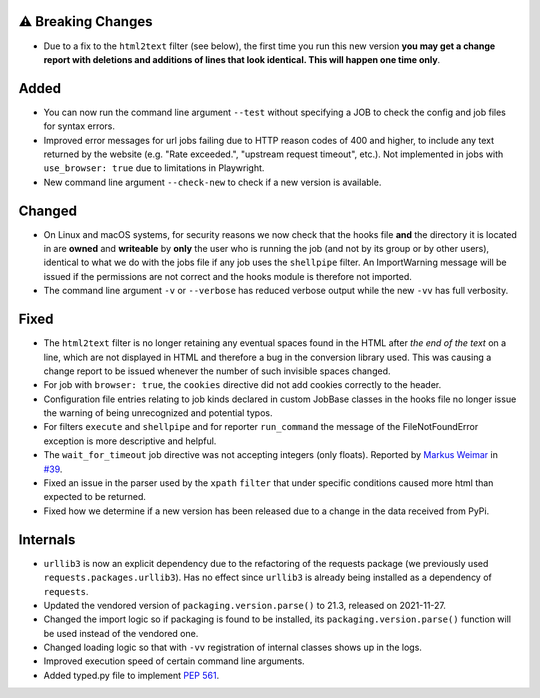 ⚠ Breaking Changes
------------------
* Due to a fix to the ``html2text`` filter (see below), the first time you run this new version **you may get a change
  report with deletions and additions of lines that look identical. This will happen one time only**.

Added
-----
* You can now run the command line argument ``--test`` without specifying a JOB to check the config and job files for
  syntax errors.
* Improved error messages for url jobs failing due to HTTP reason codes of 400 and higher, to include any text returned
  by the website (e.g. "Rate exceeded.", "upstream request timeout", etc.).  Not implemented in jobs with
  ``use_browser: true`` due to limitations in Playwright.
* New command line argument ``--check-new`` to check if a new version is available.

Changed
-------
* On Linux and macOS systems, for security reasons we now check that the hooks file **and** the directory it is located
  in are **owned** and **writeable** by **only** the user who is running the job (and not by its group or by other
  users), identical to what we do with the jobs file if any job uses the ``shellpipe`` filter. An ImportWarning message
  will be issued if the permissions are not correct and the hooks module is therefore not imported.
* The command line argument ``-v`` or ``--verbose`` has reduced verbose output while the new ``-vv`` has full verbosity.

Fixed
-----
* The ``html2text`` filter is no longer retaining any eventual spaces found in the HTML after *the end of the text* on
  a line, which are not displayed in HTML and therefore a bug in the conversion library used. This was causing a change
  report to be issued whenever the number of such invisible spaces changed.
* For job with ``browser: true``, the ``cookies`` directive did not add cookies correctly to the header.
* Configuration file entries relating to job kinds declared in custom JobBase classes in the hooks file no longer issue
  the warning of being unrecognized and potential typos.
* For filters ``execute`` and  ``shellpipe`` and for  reporter ``run_command`` the message of the FileNotFoundError
  exception is more descriptive and helpful.
* The ``wait_for_timeout`` job directive was not accepting integers (only floats). Reported by `Markus Weimar
  <https://github.com/Markus00000>`__ in `#39 <https://github.com/mborsetti/webchanges/issues/39>`__.
* Fixed an issue in the parser used by the ``xpath`` ``filter`` that under specific conditions caused more html than
  expected to be returned.
* Fixed how we determine if a new version has been released due to a change in the data received from PyPi.

Internals
---------
* ``urllib3`` is now an explicit dependency due to the refactoring of the requests package (we previously used
  ``requests.packages.urllib3``). Has no effect since ``urllib3`` is already being installed as a dependency of
  ``requests``.
* Updated the vendored version of ``packaging.version.parse()`` to 21.3, released on 2021-11-27.
* Changed the import logic so if packaging is found to be installed, its ``packaging.version.parse()`` function will be
  used instead of the vendored one.
* Changed loading logic so that with ``-vv`` registration of internal classes shows up in the logs.
* Improved execution speed of certain command line arguments.
* Added typed.py file to implement `PEP 561 <https://peps.python.org/pep-0561/>`__.
